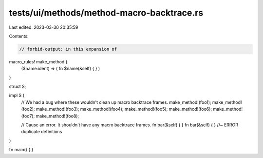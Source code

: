 tests/ui/methods/method-macro-backtrace.rs
==========================================

Last edited: 2023-03-30 20:35:59

Contents:

.. code-block:: rs

    // forbid-output: in this expansion of

macro_rules! make_method {
    ($name:ident) => ( fn $name(&self) { } )
}

struct S;

impl S {
    // We had a bug where these wouldn't clean up macro backtrace frames.
    make_method!(foo1);
    make_method!(foo2);
    make_method!(foo3);
    make_method!(foo4);
    make_method!(foo5);
    make_method!(foo6);
    make_method!(foo7);
    make_method!(foo8);

    // Cause an error. It shouldn't have any macro backtrace frames.
    fn bar(&self) { }
    fn bar(&self) { } //~ ERROR duplicate definitions
}

fn main() { }


